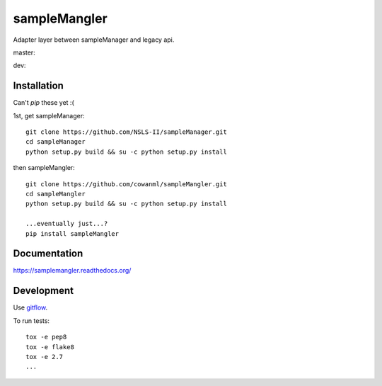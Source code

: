 ===============================
sampleMangler
===============================

Adapter layer between sampleManager and legacy api.


master:  |tci| |cvrg| |qual| |docs|

.. |tci| image:: https://travis-ci.org/cowanml/sampleMangler.svg?branch=master
    :alt: Travis-CI Build Status - master
    :target: https://travis-ci.org/cowanml/sampleMangler/branches


.. |cvrg| image:: https://coveralls.io/repos/cowanml/sampleMangler/badge.png?branch=master
    :alt: Coverage Status
    :target: https://coveralls.io/r/cowanml/sampleMangler?branch=master


.. |qual| image:: https://landscape.io/github/cowanml/sampleMangler/master/landscape.svg
    :alt: Code Quality Status
    :target: https://landscape.io/github/cowanml/sampleMangler/master


.. |docs| image:: https://readthedocs.org/projects/samplemangler/badge/?version=latest
    :alt: Documentation Status
    :target: http://samplemangler.readthedocs.org/en/latest


dev:  |tcidev| |cvrgdev| |qualdev| |docsdev|

.. |tcidev| image:: https://travis-ci.org/cowanml/sampleMangler.svg?branch=dev
    :alt: Travis-CI Build Status - dev
    :target: https://travis-ci.org/cowanml/sampleMangler/branches


.. |cvrgdev| image:: https://coveralls.io/repos/cowanml/sampleMangler/badge.png?branch=dev
    :alt: Coverage Status
    :target: https://coveralls.io/r/cowanml/sampleMangler?branch=dev


.. |qualdev| image:: https://landscape.io/github/cowanml/sampleMangler/dev/landscape.svg
    :alt: Code Quality Status
    :target: https://landscape.io/github/cowanml/sampleMangler/dev


.. |docsdev| image:: https://readthedocs.org/projects/samplemangler/badge/?version=dev
    :alt: Documentation Status
    :target: http://samplemangler.readthedocs.org/en/dev



Installation
============

Can't *pip* these yet :(


1st, get sampleManager::

    git clone https://github.com/NSLS-II/sampleManager.git
    cd sampleManager
    python setup.py build && su -c python setup.py install


then sampleMangler::

    git clone https://github.com/cowanml/sampleMangler.git
    cd sampleMangler
    python setup.py build && su -c python setup.py install

    ...eventually just...?
    pip install sampleMangler

Documentation
=============

https://samplemangler.readthedocs.org/


Development
===========

Use `gitflow <https://github.com/nvie/gitflow#readme>`_.


To run tests::

    tox -e pep8
    tox -e flake8
    tox -e 2.7
    ...
